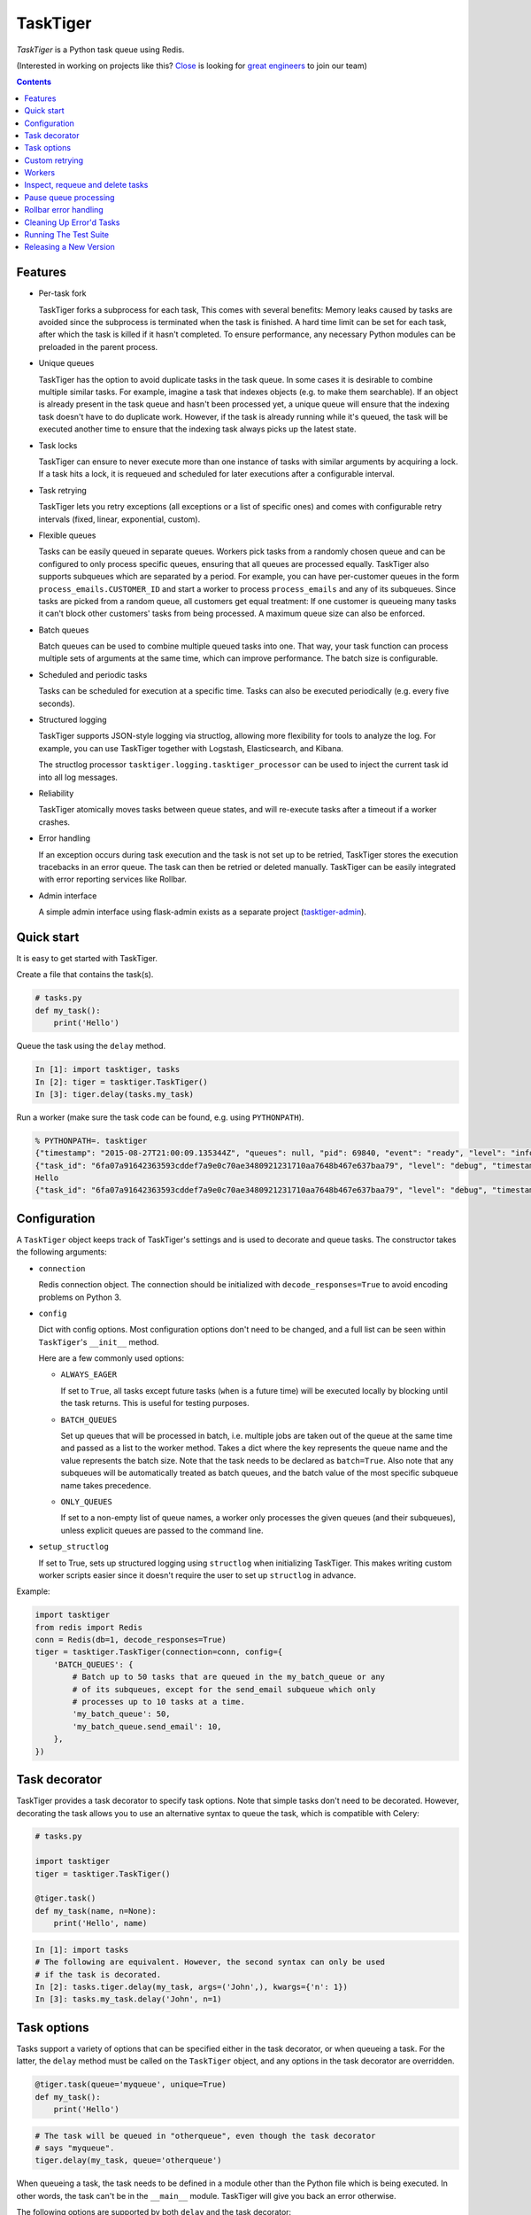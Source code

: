 =========
TaskTiger
=========
.. image:: https://github.com/closeio/tasktiger/actions/workflows/test.yaml/badge.svg?event=push
    :target: https://github.com/closeio/tasktiger/actions/workflows/test.yaml

*TaskTiger* is a Python task queue using Redis.


(Interested in working on projects like this? `Close`_ is looking for `great engineers`_ to join our team)

.. _Close: http://close.com
.. _great engineers: http://jobs.close.com


.. contents:: Contents

Features
--------

- Per-task fork

  TaskTiger forks a subprocess for each task, This comes with several benefits:
  Memory leaks caused by tasks are avoided since the subprocess is terminated
  when the task is finished. A hard time limit can be set for each task, after
  which the task is killed if it hasn't completed. To ensure performance, any
  necessary Python modules can be preloaded in the parent process.

- Unique queues

  TaskTiger has the option to avoid duplicate tasks in the task queue. In some
  cases it is desirable to combine multiple similar tasks. For example, imagine
  a task that indexes objects (e.g. to make them searchable). If an object is
  already present in the task queue and hasn't been processed yet, a unique
  queue will ensure that the indexing task doesn't have to do duplicate work.
  However, if the task is already running while it's queued, the task will be
  executed another time to ensure that the indexing task always picks up the
  latest state.

- Task locks

  TaskTiger can ensure to never execute more than one instance of tasks with
  similar arguments by acquiring a lock. If a task hits a lock, it is requeued
  and scheduled for later executions after a configurable interval.

- Task retrying

  TaskTiger lets you retry exceptions (all exceptions or a list of specific
  ones) and comes with configurable retry intervals (fixed, linear,
  exponential, custom).

- Flexible queues

  Tasks can be easily queued in separate queues. Workers pick tasks from a
  randomly chosen queue and can be configured to only process specific queues,
  ensuring that all queues are processed equally. TaskTiger also supports
  subqueues which are separated by a period. For example, you can have
  per-customer queues in the form ``process_emails.CUSTOMER_ID`` and start a
  worker to process ``process_emails`` and any of its subqueues. Since tasks
  are picked from a random queue, all customers get equal treatment: If one
  customer is queueing many tasks it can't block other customers' tasks from
  being processed. A maximum queue size can also be enforced.

- Batch queues

  Batch queues can be used to combine multiple queued tasks into one. That way,
  your task function can process multiple sets of arguments at the same time,
  which can improve performance. The batch size is configurable.

- Scheduled and periodic tasks

  Tasks can be scheduled for execution at a specific time. Tasks can also be
  executed periodically (e.g. every five seconds).

- Structured logging

  TaskTiger supports JSON-style logging via structlog, allowing more
  flexibility for tools to analyze the log. For example, you can use TaskTiger
  together with Logstash, Elasticsearch, and Kibana.

  The structlog processor ``tasktiger.logging.tasktiger_processor`` can
  be used to inject the current task id into all log messages.

- Reliability

  TaskTiger atomically moves tasks between queue states, and will re-execute
  tasks after a timeout if a worker crashes.

- Error handling

  If an exception occurs during task execution and the task is not set up to be
  retried, TaskTiger stores the execution tracebacks in an error queue. The
  task can then be retried or deleted manually. TaskTiger can be easily
  integrated with error reporting services like Rollbar.

- Admin interface

  A simple admin interface using flask-admin exists as a separate project
  (tasktiger-admin_).

.. _tasktiger-admin: https://github.com/closeio/tasktiger-admin


Quick start
-----------

It is easy to get started with TaskTiger.

Create a file that contains the task(s).

.. code:: python

  # tasks.py
  def my_task():
      print('Hello')

Queue the task using the ``delay`` method.

.. code:: python

  In [1]: import tasktiger, tasks
  In [2]: tiger = tasktiger.TaskTiger()
  In [3]: tiger.delay(tasks.my_task)

Run a worker (make sure the task code can be found, e.g. using ``PYTHONPATH``).

.. code:: bash

  % PYTHONPATH=. tasktiger
  {"timestamp": "2015-08-27T21:00:09.135344Z", "queues": null, "pid": 69840, "event": "ready", "level": "info"}
  {"task_id": "6fa07a91642363593cddef7a9e0c70ae3480921231710aa7648b467e637baa79", "level": "debug", "timestamp": "2015-08-27T21:03:56.727051Z", "pid": 69840, "queue": "default", "child_pid": 70171, "event": "processing"}
  Hello
  {"task_id": "6fa07a91642363593cddef7a9e0c70ae3480921231710aa7648b467e637baa79", "level": "debug", "timestamp": "2015-08-27T21:03:56.732457Z", "pid": 69840, "queue": "default", "event": "done"}


Configuration
-------------

A ``TaskTiger`` object keeps track of TaskTiger's settings and is used to
decorate and queue tasks. The constructor takes the following arguments:

- ``connection``

  Redis connection object. The connection should be initialized with
  ``decode_responses=True`` to avoid encoding problems on Python 3.

- ``config``

  Dict with config options. Most configuration options don't need to be
  changed, and a full list can be seen within ``TaskTiger``'s ``__init__``
  method.

  Here are a few commonly used options:

  - ``ALWAYS_EAGER``

    If set to ``True``, all tasks except future tasks (``when`` is a future
    time) will be executed locally by blocking until the task returns. This is
    useful for testing purposes.

  - ``BATCH_QUEUES``

    Set up queues that will be processed in batch, i.e. multiple jobs are taken
    out of the queue at the same time and passed as a list to the worker
    method. Takes a dict where the key represents the queue name and the value
    represents the batch size. Note that the task needs to be declared as
    ``batch=True``. Also note that any subqueues will be automatically treated
    as batch queues, and the batch value of the most specific subqueue name
    takes precedence.

  - ``ONLY_QUEUES``

    If set to a non-empty list of queue names, a worker only processes the
    given queues (and their subqueues), unless explicit queues are passed to
    the command line.

- ``setup_structlog``

  If set to True, sets up structured logging using ``structlog`` when
  initializing TaskTiger. This makes writing custom worker scripts easier
  since it doesn't require the user to set up ``structlog`` in advance.

Example:

.. code:: python

  import tasktiger
  from redis import Redis
  conn = Redis(db=1, decode_responses=True)
  tiger = tasktiger.TaskTiger(connection=conn, config={
      'BATCH_QUEUES': {
          # Batch up to 50 tasks that are queued in the my_batch_queue or any
          # of its subqueues, except for the send_email subqueue which only
          # processes up to 10 tasks at a time.
          'my_batch_queue': 50,
          'my_batch_queue.send_email': 10,
      },
  })


Task decorator
--------------

TaskTiger provides a task decorator to specify task options. Note that simple
tasks don't need to be decorated. However, decorating the task allows you to
use an alternative syntax to queue the task, which is compatible with Celery:

.. code:: python

  # tasks.py

  import tasktiger
  tiger = tasktiger.TaskTiger()

  @tiger.task()
  def my_task(name, n=None):
      print('Hello', name)

.. code:: python

  In [1]: import tasks
  # The following are equivalent. However, the second syntax can only be used
  # if the task is decorated.
  In [2]: tasks.tiger.delay(my_task, args=('John',), kwargs={'n': 1})
  In [3]: tasks.my_task.delay('John', n=1)


Task options
------------

Tasks support a variety of options that can be specified either in the task
decorator, or when queueing a task. For the latter, the ``delay`` method must
be called on the ``TaskTiger`` object, and any options in the task decorator
are overridden.

.. code:: python

  @tiger.task(queue='myqueue', unique=True)
  def my_task():
      print('Hello')

.. code:: python

  # The task will be queued in "otherqueue", even though the task decorator
  # says "myqueue".
  tiger.delay(my_task, queue='otherqueue')

When queueing a task, the task needs to be defined in a module other than the
Python file which is being executed. In other words, the task can't be in the
``__main__`` module. TaskTiger will give you back an error otherwise.

The following options are supported by both ``delay`` and the task decorator:

- ``queue``

  Name of the queue where the task will be queued.

- ``hard_timeout``

  If the task runs longer than the given number of seconds, it will be
  killed and marked as failed.

- ``unique``

  Boolean to indicate whether the task will only be queued if there is no
  similar task with the same function, arguments, and keyword arguments in the
  queue. Note that multiple similar tasks may still be executed at the same
  time since the task will still be inserted into the queue if another one
  is being processed. Requeueing an already scheduled unique task will not
  change the time it was originally scheduled to execute at.

- ``unique_key``

  If set, this implies ``unique=True`` and specifies the list of kwargs to use
  to construct the unique key. By default, all args and kwargs are serialized
  and hashed.

- ``lock``

  Boolean to indicate whether to hold a lock while the task is being executed
  (for the given args and kwargs). If a task with similar args/kwargs is queued
  and tries to acquire the lock, it will be retried later.

- ``lock_key``

  If set, this implies ``lock=True`` and specifies the list of kwargs to
  use to construct the lock key. By default, all args and kwargs are
  serialized and hashed.

- ``max_queue_size``

  A maximum queue size can be enforced by setting this to an integer value.
  The ``QueueFullException`` exception will be raised when queuing a task if
  this limit is reached. Tasks in the ``active``, ``scheduled``, and ``queued``
  states are counted against this limit.

- ``when``

  Takes either a datetime (for an absolute date) or a timedelta
  (relative to now). If given, the task will be scheduled for the given
  time.

- ``retry``

  Boolean to indicate whether to retry the task when it fails (either because
  of an exception or because of a timeout). To restrict the list of failures,
  use ``retry_on``. Unless ``retry_method`` is given, the configured
  ``DEFAULT_RETRY_METHOD`` is used.

- ``retry_on``

  If a list is given, it implies ``retry=True``. The task will be only retried
  on the given exceptions (or its subclasses). To retry the task when a hard
  timeout occurs, use ``JobTimeoutException``.

- ``retry_method``

  If given, implies ``retry=True``. Pass either:

  - a function that takes the retry number as an argument, or,
  - a tuple ``(f, args)``, where ``f`` takes the retry number as the first
    argument, followed by the additional args.

  The function needs to return the desired retry interval in seconds, or raise
  ``StopRetry`` to stop retrying. The following built-in functions can be
  passed for common scenarios and return the appropriate tuple:

  - ``fixed(delay, max_retries)``

    Returns a method that returns the given ``delay`` (in seconds) or raises
    ``StopRetry`` if the number of retries exceeds ``max_retries``.

  - ``linear(delay, increment, max_retries)``

    Like ``fixed``, but starts off with the given ``delay`` and increments it
    by the given ``increment`` after every retry.

  - ``exponential(delay, factor, max_retries)``

    Like ``fixed``, but starts off with the given ``delay`` and multiplies it
    by the given ``factor`` after every retry.

  For example, to retry a task 3 times (for a total of 4 executions), and wait
  60 seconds between executions, pass ``retry_method=fixed(60, 3)``.

- ``runner_class``

  If given, a Python class can be specified to influence task running behavior.
  The runner class should inherit ``tasktiger.runner.BaseRunner`` and implement
  the task execution behavior. The default implementation is available in
  ``tasktiger.runner.DefaultRunner``. The following behavior can be achieved:

  - Execute specific code before or after the task is executed (in the forked
    child process), or customize the way task functions are called in either
    single or batch processing.

    Note that if you want to execute specific code for all tasks,
    you should use the ``CHILD_CONTEXT_MANAGERS`` configuration option.

  - Control the hard timeout behavior of a task.

  - Execute specific code in the main worker process after a task failed
    permanently.

  This is an advanced feature and the interface and requirements of the runner
  class can change in future TaskTiger versions.

The following options can be only specified in the task decorator:

- ``batch``

  If set to ``True``, the task will receive a list of dicts with args and
  kwargs and can process multiple tasks of the same type at once.
  Example: ``[{"args": [1], "kwargs": {}}, {"args": [2], "kwargs": {}}]``
  Note that the list will only contain multiple items if the worker
  has set up ``BATCH_QUEUES`` for the specific queue (see the *Configuration*
  section).

- ``schedule``

  If given, makes a task execute periodically. Pass either:

  - a function that takes the current datetime as an argument.
  - a tuple ``(f, args)``, where ``f`` takes the current datetime as the first
    argument, followed by the additional args.

  The schedule function must return the next task execution datetime, or
  ``None`` to prevent periodic execution. The function is executed to determine
  the initial task execution date when a worker is initialized, and to determine
  the next execution date when the task is about to get executed.

  For most common scenarios, the below mentioned built-in functions can be passed:

  - ``periodic(seconds=0, minutes=0, hours=0, days=0, weeks=0, start_date=None,
    end_date=None)``

    Use equal, periodic intervals, starting from ``start_date`` (defaults to
    ``2000-01-01T00:00Z``, a Saturday, if not given), ending at ``end_date`` (or
    never, if not given). For example, to run a task every five minutes
    indefinitely, use ``schedule=periodic(minutes=5)``. To run a task every
    every Sunday at 4am UTC, you could use
    ``schedule=periodic(weeks=1, start_date=datetime.datetime(2000, 1, 2, 4))``.

  - ``cron_expr(expr, start_date=None, end_date=None)``

    ``start_date``, to specify the periodic task start date. It defaults to 
    ``2000-01-01T00:00Z``, a Saturday, if not given.
    ``end_date``, to specify the periodic task end date. The task repeats 
    forever if ``end_date`` is not given. 
    For example, to run a task every hour indefinitely,
    use ``schedule=cron_expr("0 * * * *")``. To run a task every Sunday at 
    4am UTC, you could use ``schedule=cron_expr("0 4 * * 0")``.


Custom retrying
---------------

In some cases the task retry options may not be flexible enough. For example,
you might want to use a different retry method depending on the exception type,
or you might want to like to suppress logging an error if a task fails after
retries. In these cases, ``RetryException`` can be raised within the task
function. The following options are supported:

- ``method``

  Specify a custom retry method for this retry. If not given, the task's
  default retry method is used, or, if unspecified, the configured
  ``DEFAULT_RETRY_METHOD``. Note that the number of retries passed to the
  retry method is always the total number of times this method has been
  executed, regardless of which retry method was used.

- ``original_traceback``

  If ``RetryException`` is raised from within an except block and
  ``original_traceback`` is True, the original traceback will be logged (i.e.
  the stacktrace at the place where the caught exception was raised). False by
  default.

- ``log_error``

  If set to False and the task fails permanently, a warning will be logged
  instead of an error, and the task will be removed from Redis when it
  completes. True by default.

Example usage:

.. code:: python

  from tasktiger.exceptions import RetryException
  from tasktiger.retry import exponential, fixed

  def my_task():
      if not ready():
          # Retry every minute up to 3 times if we're not ready. An error will
          # be logged if we're out of retries.
          raise RetryException(method=fixed(60, 3))

      try:
          some_code()
      except NetworkException:
          # Back off exponentially up to 5 times in case of a network failure.
          # Log the original traceback (as a warning) and don't log an error if
          # we still fail after 5 times.
          raise RetryException(method=exponential(60, 2, 5),
                               original_traceback=True,
                               log_error=False)


Workers
-------

The ``tasktiger`` command is used on the command line to invoke a worker. To
invoke multiple workers, multiple instances need to be started. This can be
easily done e.g. via Supervisor. The following Supervisor configuration file
can be placed in ``/etc/supervisor/tasktiger.ini`` and runs 4 TaskTiger workers
as the ``ubuntu`` user. For more information, read Supervisor's documentation.

.. code:: bash

  [program:tasktiger]
  command=/usr/local/bin/tasktiger
  process_name=%(program_name)s_%(process_num)02d
  numprocs=4
  numprocs_start=0
  priority=999
  autostart=true
  autorestart=true
  startsecs=10
  startretries=3
  exitcodes=0,2
  stopsignal=TERM
  stopwaitsecs=600
  killasgroup=false
  user=ubuntu
  redirect_stderr=false
  stdout_logfile=/var/log/tasktiger.out.log
  stdout_logfile_maxbytes=250MB
  stdout_logfile_backups=10
  stderr_logfile=/var/log/tasktiger.err.log
  stderr_logfile_maxbytes=250MB
  stderr_logfile_backups=10

Workers support the following options:

- ``-q``, ``--queues``

  If specified, only the given queue(s) are processed. Multiple queues can be
  separated by comma. Any subqueues of the given queues will be also processed.
  For example, ``-q first,second`` will process items from ``first``,
  ``second``, and subqueues such as ``first.CUSTOMER1``, ``first.CUSTOMER2``.

- ``-e``, ``--exclude-queues``

  If specified, exclude the given queue(s) from processing. Multiple queues can
  be separated by comma. Any subqueues of the given queues will also be
  excluded unless a more specific queue is specified with the ``-q`` option.
  For example, ``-q email,email.incoming.CUSTOMER1 -e email.incoming`` will
  process items from the ``email`` queue and subqueues like
  ``email.outgoing.CUSTOMER1`` or ``email.incoming.CUSTOMER1``, but not
  ``email.incoming`` or ``email.incoming.CUSTOMER2``.

- ``-m``, ``--module``

  Module(s) to import when launching the worker. This improves task performance
  since the module doesn't have to be reimported every time a task is forked.
  Multiple modules can be separated by comma.

  Another way to preload modules is to set up a custom TaskTiger launch script,
  which is described below.

- ``-h``, ``--host``

  Redis server hostname (if different from ``localhost``).

- ``-p``, ``--port``

  Redis server port (if different from ``6379``).

- ``-a``, ``--password``

  Redis server password (if required).

- ``-n``, ``--db``

  Redis server database number (if different from ``0``).

- ``-M``, ``--max-workers-per-queue``

  Maximum number of workers that are allowed to process a queue.

- ``--store-tracebacks/--no-store-tracebacks``

  Store tracebacks with execution history (config defaults to ``True``).

In some cases it is convenient to have a custom TaskTiger launch script. For
example, your application may have a ``manage.py`` command that sets up the
environment and you may want to launch TaskTiger workers using that script. To
do that, you can use the ``run_worker_with_args`` method, which launches a
TaskTiger worker and parses any command line arguments. Here is an example:

.. code:: python

  import sys
  from tasktiger import TaskTiger

  try:
      command = sys.argv[1]
  except IndexError:
      command = None

  if command == 'tasktiger':
      tiger = TaskTiger(setup_structlog=True)
      # Strip the "tasktiger" arg when running via manage, so we can run e.g.
      # ./manage.py tasktiger --help
      tiger.run_worker_with_args(sys.argv[2:])
      sys.exit(0)


Inspect, requeue and delete tasks
---------------------------------

TaskTiger provides access to the ``Task`` class which lets you inspect queues
and perform various actions on tasks.

Each queue can have tasks in the following states:

- ``queued``: Tasks that are queued and waiting to be picked up by the workers.
- ``active``: Tasks that are currently being processed by the workers.
- ``scheduled``: Tasks that are scheduled for later execution.
- ``error``: Tasks that failed with an error.

To get a list of all tasks for a given queue and state, use
``Task.tasks_from_queue``. The method gives you back a tuple containing the
total number of tasks in the queue (useful if the tasks are truncated) and a
list of tasks in the queue, latest first. Using the ``skip`` and ``limit``
keyword arguments, you can fetch arbitrary slices of the queue. If you know the
task ID, you can fetch a given task using ``Task.from_id``. Both methods let
you load tracebacks from failed task executions using the ``load_executions``
keyword argument, which accepts an integer indicating how many executions
should be loaded.

Tasks can also be constructed and queued using the regular constructor, which
takes the TaskTiger instance, the function name and the options described in
the *Task options* section. The task can then be queued using its ``delay``
method. Note that the ``when`` argument needs to be passed to the ``delay``
method, if applicable. Unique tasks can be reconstructed using the same
arguments.

The ``Task`` object has the following properties:

- ``id``: The task ID.

- ``data``: The raw data as a dict from Redis.

- ``executions``: A list of failed task executions (as dicts). An execution
  dict contains the processing time in ``time_started`` and ``time_failed``,
  the worker host in ``host``, the exception name in ``exception_name`` and
  the full traceback in ``traceback``.

- ``serialized_func``, ``args``, ``kwargs``: The serialized function name with
  all of its arguments.

- ``func``: The imported (executable) function

The ``Task`` object has the following methods:

- ``cancel``: Cancel a scheduled task.

- ``delay``: Queue the task for execution.

- ``delete``: Remove the task from the error queue.

- ``execute``: Run the task without queueing it.

- ``n_executions``: Queries and returns the number of past task executions.

- ``retry``: Requeue the task from the error queue for execution.

- ``update_scheduled_time``: Updates a scheduled task's date to the given date.

The current task can be accessed within the task function while it's being
executed: In case of a non-batch task, the ``current_task`` property of the
``TaskTiger`` instance returns the current ``Task`` instance. In case of a
batch task the ``current_tasks`` property must be used which returns a list of
tasks that are currently being processed (in the same order as they were passed
to the task).

Example 1: Queueing a unique task and canceling it without a reference to the
original task.

.. code:: python

  from tasktiger import TaskTiger, Task

  tiger = TaskTiger()

  # Send an email in five minutes.
  task = Task(tiger, send_mail, args=['email_id'], unique=True)
  task.delay(when=datetime.timedelta(minutes=5))

  # Unique tasks get back a task instance referring to the same task by simply
  # creating the same task again.
  task = Task(tiger, send_mail, args=['email_id'], unique=True)
  task.cancel()

Example 2: Inspecting queues and retrying a task by ID.

.. code:: python

  from tasktiger import TaskTiger, Task

  QUEUE_NAME = 'default'
  TASK_STATE = 'error'
  TASK_ID = '6fa07a91642363593cddef7a9e0c70ae3480921231710aa7648b467e637baa79'

  tiger = TaskTiger()

  n_total, tasks = Task.tasks_from_queue(tiger, QUEUE_NAME, TASK_STATE)

  for task in tasks:
      print(task.id, task.func)

  task = Task.from_id(tiger, QUEUE_NAME, TASK_STATE, TASK_ID)
  task.retry()

Example 3: Accessing the task instances within a batch task function to
determine how many times the currently processing tasks were previously
executed.

.. code:: python

  from tasktiger import TaskTiger

  tiger = TaskTiger()

  @tiger.task(batch=True)
  def my_task(args):
      for task in tiger.current_tasks:
          print(task.n_executions())


Pause queue processing
----------------------

The ``--max-workers-per-queue`` option uses queue locks to control the
number of workers that can simultaneously process the same queue. When using
this option a system lock can be placed on a queue which will keep workers
from processing tasks from that queue until it expires. Use the
``set_queue_system_lock()`` method of the TaskTiger object to set this lock.


Rollbar error handling
----------------------

TaskTiger comes with Rollbar integration for error handling. When a task errors
out, it can be logged to Rollbar, grouped by queue, task function name and
exception type. To enable logging, initialize rollbar with the
``StructlogRollbarHandler`` provided in the ``tasktiger.rollbar`` module. The
handler takes a string as an argument which is used to prefix all the messages
reported to Rollbar. Here is a custom worker launch script:

.. code:: python

  import logging
  import rollbar
  import sys
  from tasktiger import TaskTiger
  from tasktiger.rollbar import StructlogRollbarHandler

  tiger = TaskTiger(setup_structlog=True)

  rollbar.init(ROLLBAR_API_KEY, APPLICATION_ENVIRONMENT,
               allow_logging_basic_config=False)
  rollbar_handler = StructlogRollbarHandler('TaskTiger')
  rollbar_handler.setLevel(logging.ERROR)
  tiger.log.addHandler(rollbar_handler)

  tiger.run_worker_with_args(sys.argv[1:])


Cleaning Up Error'd Tasks
-------------------------

Error'd tasks occasionally need to be purged from Redis, so ``TaskTiger``
exposes a ``purge_errored_tasks`` method to help. It might be useful to set
this up as a periodic task as follows:

.. code:: python

  from tasktiger import TaskTiger, periodic

  tiger = TaskTiger()

  @tiger.task(schedule=periodic(hours=1))
  def purge_errored_tasks():
      tiger.purge_errored_tasks(
          limit=1000,
          last_execution_before=(
              datetime.datetime.utcnow() - datetime.timedelta(weeks=12)
          )
      )


Running The Test Suite
----------------------

Tests can be run locally using the provided docker compose file. After installing docker, tests should be runnable with:

.. code :: bash

  docker-compose run --rm tasktiger pytest

Tests can be more granularly run using normal pytest flags. For example:

.. code :: bash

  docker-compose run --rm tasktiger pytest tests/test_base.py::TestCase


Releasing a New Version
-----------------------

#. Make sure the code has been thoroughly reviewed and tested in a realistic production environment.
#. Update ``setup.py`` and ``CHANGELOG.md``. Make sure you include any breaking changes.
#. Run ``python setup.py sdist`` and ``twine upload dist/<PACKAGE_TO_UPLOAD>``.
#. Push a new tag pointing to the released commit, format: ``v0.13`` for example.
#. Mark the tag as a release in GitHub's UI and include in the description the changelog entry for the version.
   An example would be: https://github.com/closeio/tasktiger/releases/tag/v0.13.
